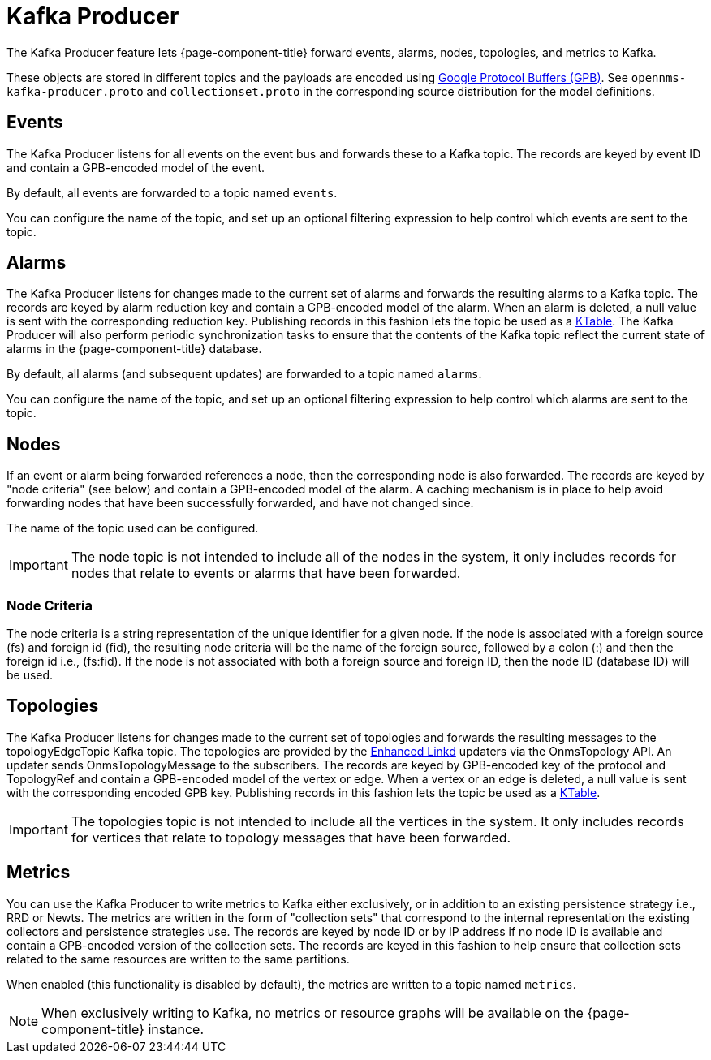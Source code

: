 
= Kafka Producer
:description: Learn how the Kafka Producer enables {page-component-title} forward events, alarms, nodes, topologies, and metrics to Kafka.

The Kafka Producer feature lets {page-component-title} forward events, alarms, nodes, topologies, and metrics to Kafka.

These objects are stored in different topics and the payloads are encoded using link:https://developers.google.com/protocol-buffers/[Google Protocol Buffers (GPB)].
See `opennms-kafka-producer.proto` and `collectionset.proto` in the corresponding source distribution for the model definitions.

== Events

The Kafka Producer listens for all events on the event bus and forwards these to a Kafka topic.
The records are keyed by event ID and contain a GPB-encoded model of the event.

By default, all events are forwarded to a topic named `events`.

You can configure the name of the topic, and set up an optional filtering expression to help control which events are sent to the topic.

== Alarms

The Kafka Producer listens for changes made to the current set of alarms and forwards the resulting alarms to a Kafka topic.
The records are keyed by alarm reduction key and contain a GPB-encoded model of the alarm.
When an alarm is deleted, a null value is sent with the corresponding reduction key.
Publishing records in this fashion lets the topic be used as a link:https://docs.confluent.io/current/streams/concepts.html#ktable[KTable].
The Kafka Producer will also perform periodic synchronization tasks to ensure that the contents of the Kafka topic reflect the current state of alarms in the {page-component-title} database.

By default, all alarms (and subsequent updates) are forwarded to a topic named `alarms`.

You can configure the name of the topic, and set up an optional filtering expression to help control which alarms are sent to the topic.

== Nodes

If an event or alarm being forwarded references a node, then the corresponding node is also forwarded.
The records are keyed by "node criteria" (see below) and contain a GPB-encoded model of the alarm.
A caching mechanism is in place to help avoid forwarding nodes that have been successfully forwarded, and have not changed since.

The name of the topic used can be configured.

IMPORTANT: The node topic is not intended to include all of the nodes in the system, it only includes records for nodes that relate to events or alarms that have been forwarded.

=== Node Criteria

The node criteria is a string representation of the unique identifier for a given node.
If the node is associated with a foreign source (fs)  and foreign id (fid), the resulting node criteria will be the name of the foreign source, followed by a colon (:) and then the foreign id i.e., (fs:fid).
If the node is not associated with both a foreign source and foreign ID, then the node ID (database ID) will be used.

== Topologies

The Kafka Producer listens for changes made to the current set of topologies and forwards the resulting messages to the topologyEdgeTopic Kafka topic.
The topologies are provided by the <<deep-dive/topology/enlinkd/introduction.adoc#ga-enlinkd, Enhanced Linkd>> updaters via the OnmsTopology API.
An updater sends OnmsTopologyMessage to the subscribers.
The records are keyed by GPB-encoded key of the protocol and TopologyRef and contain a GPB-encoded model of the vertex or edge.
When a vertex or an edge is deleted, a null value is sent with the corresponding encoded GPB key.
Publishing records in this fashion lets the topic be used as a link:https://docs.confluent.io/current/streams/concepts.html#ktable[KTable].

IMPORTANT: The topologies topic is not intended to include all the vertices in the system.
It only includes records for vertices that relate to topology messages that have been forwarded.

== Metrics

You can use the Kafka Producer to write metrics to Kafka either exclusively, or in addition to an existing persistence strategy i.e., RRD or Newts.
The metrics are written in the form of "collection sets" that correspond to the internal representation the existing collectors and persistence strategies use.
The records are keyed by node ID or by IP address if no node ID is available and contain a GPB-encoded version of the collection sets.
The records are keyed in this fashion to help ensure that collection sets related to the same resources are written to the same partitions.

When enabled (this functionality is disabled by default), the metrics are written to a topic named `metrics`.

NOTE: When exclusively writing to Kafka, no metrics or resource graphs will be available on the {page-component-title} instance.
